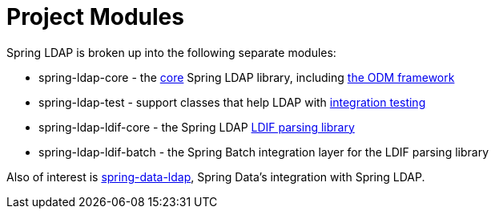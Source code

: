 // FIXME: This might make sense in Getting Spring Security along with the artifact information

[[modules]]
= Project Modules
Spring LDAP is broken up into the following separate modules:

* spring-ldap-core - the xref:spring-ldap-basic-usage.adoc[core] Spring LDAP library, including xref:odm.adoc[the ODM framework]
* spring-ldap-test - support classes that help LDAP with xref:testing.adoc[integration testing]
* spring-ldap-ldif-core - the Spring LDAP xref:ldif-parsing.adoc[LDIF parsing library]
* spring-ldap-ldif-batch - the Spring Batch integration layer for the LDIF parsing library

Also of interest is https://docs.spring.io/spring-data/ldap/reference[spring-data-ldap], Spring Data's integration with Spring LDAP.